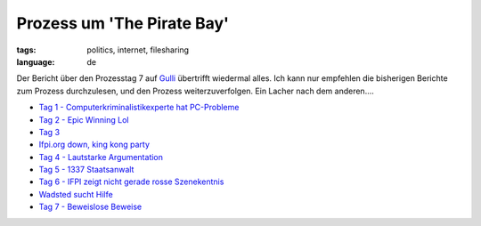 Prozess um 'The Pirate Bay'
===========================

:tags: politics, internet, filesharing
:language: de

.. image:: http://blog.ich-wars-nicht.ch/wp-content/uploads/2009/02/piratebay-272x300.gif
   :alt: "The Piratebay" logo

Der Bericht über den Prozesstag 7 auf `Gulli <http://www.gulli.com/>`_ übertrifft wiedermal alles.
Ich kann nur empfehlen die bisherigen Berichte zum Prozess durchzulesen, und den Prozess
weiterzuverfolgen.  Ein Lacher nach dem anderen....

-  `Tag 1 - Computerkriminalistikexperte hat
   PC-Probleme <http://www.gulli.com/news/the-pirate-bay-tag-1-der-2009-02-17/>`_
-  `Tag 2 - Epic Winning
   Lol <http://www.gulli.com/news/tpb-h-lfte-der-anklagepunkte-2009-02-17/>`_
-  `Tag
   3 <http://www.gulli.com/news/tag-3-des-gerichtsverfahrens-2009-02-18/>`_
-  `Ifpi.org down, king kong
   party <http://www.gulli.com/news/tpb-ifpi-org-down-party-king-2009-02-19/>`_
-  `Tag 4 - Lautstarke
   Argumentation <http://www.gulli.com/news/the-pirate-bay-geschrei-am-4-2009-02-19/>`_
-  `Tag 5 - 1337
   Staatsanwalt <http://www.gulli.com/news/the-pirate-bay-der-5-tag-mit-2009-02-20/>`_
-  `Tag 6 - IFPI zeigt nicht gerade rosse
   Szenekentnis <http://www.gulli.com/news/the-pirate-bay-anakata-erkl-rt-2009-02-21/>`_
-  `Wadsted sucht
   Hilfe <http://www.gulli.com/news/the-pirate-bay-unn-tze-hilfe-f-2009-02-24/>`_
-  `Tag 7 - Beweislose
   Beweise <http://www.gulli.com/news/the-pirate-bay-prozesstag-7-2009-02-24/>`_
